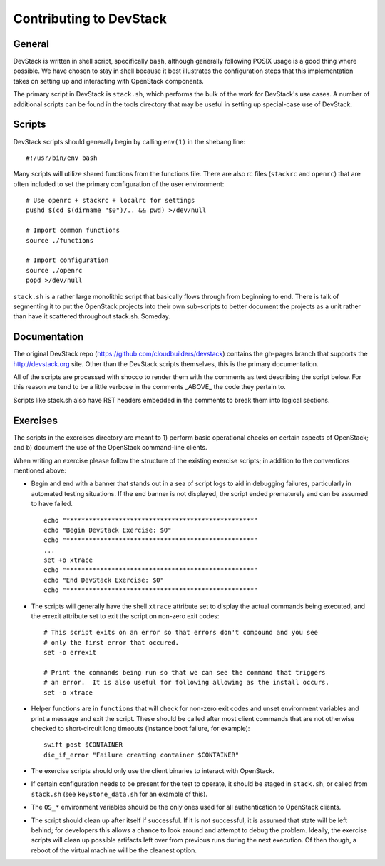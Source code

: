 Contributing to DevStack
========================

General
-------

DevStack is written in shell script, specifically ``bash``, although generally
following POSIX usage is a good thing where possible.  We have chosen to
stay in shell because it best illustrates the configuration steps that this
implementation takes on setting up and interacting with OpenStack components.

The primary script in DevStack is ``stack.sh``, which performs the bulk of the
work for DevStack's use cases.  A number of additional scripts can be found
in the tools directory that may be useful in setting up special-case use
of DevStack.


Scripts
-------

DevStack scripts should generally begin by calling ``env(1)`` in the shebang line::

    #!/usr/bin/env bash

Many scripts will utilize shared functions from the functions file.  There are
also rc files (``stackrc`` and ``openrc``) that are often included to set the primary
configuration of the user environment::

    # Use openrc + stackrc + localrc for settings
    pushd $(cd $(dirname "$0")/.. && pwd) >/dev/null

    # Import common functions
    source ./functions

    # Import configuration
    source ./openrc
    popd >/dev/null

``stack.sh`` is a rather large monolithic script that basically flows through from
beginning to end.  There is talk of segmenting it to put the OpenStack projects
into their own sub-scripts to better document the projects as a unit rather than
have it scattered throughout stack.sh.  Someday.


Documentation
-------------

The original DevStack repo (https://github.com/cloudbuilders/devstack) contains
the gh-pages branch that supports the http://devstack.org site.  Other than the DevStack
scripts themselves, this is the primary documentation.

All of the scripts
are processed with shocco to render them with the comments as text describing
the script below.  For this reason we tend to be a little verbose in the
comments _ABOVE_ the code they pertain to.

Scripts like stack.sh also have RST headers embedded in the comments to break
them into logical sections.


Exercises
---------

The scripts in the exercises directory are meant to 1) perform basic operational
checks on certain aspects of OpenStack; and b) document the use of the
OpenStack command-line clients.

When writing an exercise please follow the structure of the existing exercise
scripts; in addition to the conventions mentioned above:

* Begin and end with a banner that stands out in a sea of script logs to aid
  in debugging failures, particularly in automated testing situations.  If the
  end banner is not displayed, the script ended prematurely and can be assumed
  to have failed.

  ::

    echo "**************************************************"
    echo "Begin DevStack Exercise: $0"
    echo "**************************************************"
    ...
    set +o xtrace
    echo "**************************************************"
    echo "End DevStack Exercise: $0"
    echo "**************************************************"

* The scripts will generally have the shell ``xtrace`` attribute set to display
  the actual commands being executed, and the errexit attribute set to exit
  the script on non-zero exit codes::

    # This script exits on an error so that errors don't compound and you see
    # only the first error that occured.
    set -o errexit

    # Print the commands being run so that we can see the command that triggers
    # an error.  It is also useful for following allowing as the install occurs.
    set -o xtrace

* Helper functions are in ``functions`` that will check for non-zero exit codes and
  unset environment variables and print a message and exit the script.  These 
  should be called after most client commands that are not otherwise checked to
  short-circuit long timeouts (instance boot failure, for example)::

    swift post $CONTAINER
    die_if_error "Failure creating container $CONTAINER"

* The exercise scripts should only use the client binaries to interact with OpenStack.

* If certain configuration needs to be present for the test to operate, it should be
  staged in ``stack.sh``, or called from ``stack.sh`` (see ``keystone_data.sh`` for
  an example of this).

* The ``OS_*`` environment variables should be the only ones used for all authentication
  to OpenStack clients.

* The script should clean up after itself if successful.  If it is not successful,
  it is assumed that state will be left behind; for developers this allows a chance
  to look around and attempt to debug the problem.  Ideally, the exercise scripts
  will clean up possible artifacts left over from previous runs during the next
  execution.  Of then though, a reboot of the virtual machine will be the cleanest
  option.

